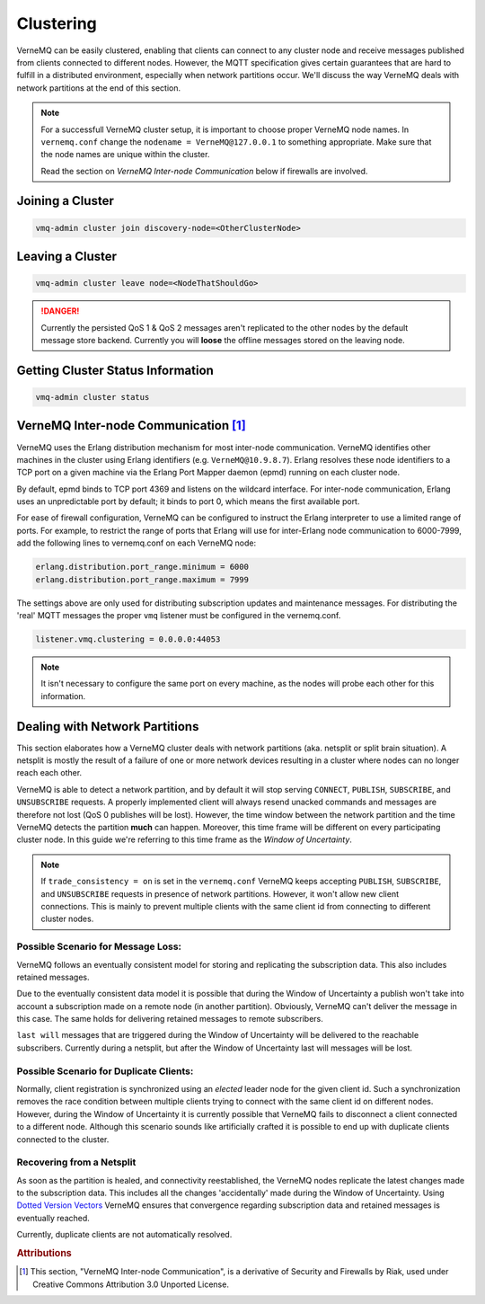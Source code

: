 .. _clustering:

Clustering
==========

VerneMQ can be easily clustered, enabling that clients can connect to any cluster node and receive messages published from clients connected to different nodes. However, the MQTT specification gives certain guarantees that are hard to fulfill in a distributed environment, especially when network partitions occur. We'll discuss the way VerneMQ deals with network partitions at the end of this section.

.. note::

    For a successfull VerneMQ cluster setup, it is important to choose proper VerneMQ node names. In ``vernemq.conf`` change the ``nodename = VerneMQ@127.0.0.1`` to something appropriate. Make sure that the node names are unique within the cluster.

    Read the section on *VerneMQ Inter-node Communication* below if firewalls are involved.


Joining a Cluster
-----------------

.. code-block:: ini

    vmq-admin cluster join discovery-node=<OtherClusterNode>

Leaving a Cluster
-----------------

.. code-block:: ini

    vmq-admin cluster leave node=<NodeThatShouldGo>

.. danger::

    Currently the persisted QoS 1 & QoS 2 messages aren't replicated to the other nodes by the default message store backend. Currently you will **loose** the offline messages stored on the leaving node.

Getting Cluster Status Information
----------------------------------

.. code-block:: ini

    vmq-admin cluster status


VerneMQ Inter-node Communication [#a1]_
---------------------------------------

VerneMQ uses the Erlang distribution mechanism for most inter-node communication. VerneMQ identifies other machines in the cluster using Erlang identifiers (e.g. ``VerneMQ@10.9.8.7``). Erlang resolves these node identifiers to a TCP port on a given machine via the Erlang Port Mapper daemon (epmd) running on each cluster node.

By default, epmd binds to TCP port 4369 and listens on the wildcard interface. For inter-node communication, Erlang uses an unpredictable port by default; it binds to port 0, which means the first available port.

For ease of firewall configuration, VerneMQ can be configured to instruct the Erlang interpreter to use a limited range of ports. For example, to restrict the range of ports that Erlang will use for inter-Erlang node communication to 6000-7999, add the following lines to vernemq.conf on each VerneMQ node:

.. code-block:: ini
    
    erlang.distribution.port_range.minimum = 6000
    erlang.distribution.port_range.maximum = 7999

The settings above are only used for distributing subscription updates and maintenance messages. For distributing the 'real' MQTT messages the proper ``vmq`` listener must be configured in the vernemq.conf.

.. code-block:: ini

    listener.vmq.clustering = 0.0.0.0:44053

.. note::

    It isn't necessary to configure the same port on every machine, as the nodes will probe each other for this information.


Dealing with Network Partitions
-------------------------------

This section elaborates how a VerneMQ cluster deals with network partitions (aka. netsplit or split brain situation). A netsplit is mostly the result of a failure of one or more network devices resulting in a cluster where nodes can no longer reach each other.

VerneMQ is able to detect a network partition, and by default it will stop serving ``CONNECT``, ``PUBLISH``, ``SUBSCRIBE``, and ``UNSUBSCRIBE`` requests. A properly implemented client will always resend unacked commands and messages are therefore not lost (QoS 0 publishes will be lost). However, the time window between the network partition and the time VerneMQ detects the partition **much** can happen. Moreover, this time frame will be different on every participating cluster node. In this guide we're referring to this time frame as the *Window of Uncertainty*.

.. note::

    If ``trade_consistency = on`` is set in the ``vernemq.conf`` VerneMQ keeps accepting ``PUBLISH``, ``SUBSCRIBE``, and ``UNSUBSCRIBE`` requests in presence of network partitions. However, it won't allow new client connections. This is mainly to prevent multiple clients with the same client id from connecting to different cluster nodes.


Possible Scenario for Message Loss:
~~~~~~~~~~~~~~~~~~~~~~~~~~~~~~~~~~~

VerneMQ follows an eventually consistent model for storing and replicating the subscription data. This also includes retained messages. 

Due to the eventually consistent data model it is possible that during the Window of Uncertainty a publish won't take into account a subscription made on a remote node (in another partition). Obviously, VerneMQ can't deliver the message in this case. The same holds for delivering retained messages to remote subscribers.

``last will`` messages that are triggered during the Window of Uncertainty will be delivered to the reachable subscribers. Currently during a netsplit, but after the Window of Uncertainty last will messages will be lost.

Possible Scenario for Duplicate Clients:
~~~~~~~~~~~~~~~~~~~~~~~~~~~~~~~~~~~~~~~~

Normally, client registration is synchronized using an *elected* leader node for the given client id. Such a synchronization removes the race condition between multiple clients trying to connect with the same client id on different nodes. However, during the Window of Uncertainty it is currently possible that VerneMQ fails to disconnect a client connected to a different node. Although this scenario sounds like artificially crafted it is possible to end up with duplicate clients connected to the cluster.

Recovering from a Netsplit
~~~~~~~~~~~~~~~~~~~~~~~~~~

As soon as the partition is healed, and connectivity reestablished, the VerneMQ nodes replicate the latest changes made to the subscription data. This includes all the changes 'accidentally' made during the Window of Uncertainty. Using `Dotted Version Vectors <https://github.com/ricardobcl/Dotted-Version-Vectors>`_ VerneMQ ensures that convergence regarding subscription data and retained messages is eventually reached.

Currently, duplicate clients are not automatically resolved.

.. rubric:: Attributions

.. [#a1] This section, "VerneMQ Inter-node Communication", is a derivative of Security and Firewalls by Riak, used under Creative Commons Attribution 3.0 Unported License. 
